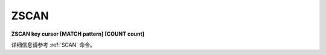 .. _zscan:

ZSCAN
=========

**ZSCAN key cursor [MATCH pattern] [COUNT count]**

详细信息请参考 :ref:`SCAN` 命令。
